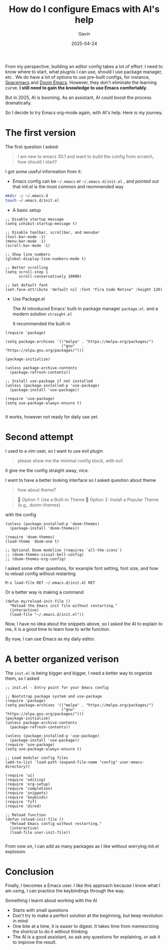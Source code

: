 #+TITLE: How do I configure Emacs with AI's help
#+DATE: 2025-04-24
#+TAGS[]: Emacs AI
#+AUTHOR: Gavin

From my perspective, building an editor config takes a lot of effort: I need to know where to start, what plugnis I can use, should I use package manager, etc.. We do have a lot of options to use pre-built configs, for instance, [[https://www.spacemacs.org/][Spacemacs]] and [[https://github.com/doomemacs/doomemacs][Doom Emacs]]. However, they don't eliminate the learning curve. *I still need to gain the knowledge to use Emacs comfortably*.

But in 2025, AI is booming. As an assistant, AI could boost the process dramatically.

So I decide to try Emacs org-mode again, with AI's help. Here is my journey.

* The first version

The first question I asked:

#+BEGIN_QUOTE
I am new to emacs 30.1 and want to build the config from scratch, how should I start?
#+END_QUOTE

I got some useful information from it:

+ Emacs config can be ~~/.emacs~ or ~~/.emacs.d/init.el~ , and pointed out that init.el is the most common and reommended way

#+BEGIN_SRC sh
mkdir -p ~/.emacs.d
touch ~/.emacs.d/init.el
#+END_SRC

+ A basic setup

#+BEGIN_SRC elisp
  ;; Disable startup message
  (setq inhibit-startup-message t)

  ;; Disable toolbar, scrollbar, and menubar
  (tool-bar-mode -1)
  (menu-bar-mode -1)
  (scroll-bar-mode -1)

  ;; Show line numbers
  (global-display-line-numbers-mode t)

  ;; Better scrolling
  (setq scroll-step 1
        scroll-conservatively 10000)

  ;; Set default font
  (set-face-attribute 'default nil :font "Fira Code Retina" :height 120)
#+END_SRC

+ Use Package.el

  The AI introduced Emacs' built-in package manager ~package.el~. and a modern solution ~straight.el~

  It recommended the built-in

#+BEGIN_SRC elisp
  (require 'package)

  (setq package-archives '(("melpa" . "https://melpa.org/packages/")
                           ("gnu"   . "https://elpa.gnu.org/packages/")))

  (package-initialize)

  (unless package-archive-contents
    (package-refresh-contents))

  ;; Install use-package if not installed
  (unless (package-installed-p 'use-package)
    (package-install 'use-package))

  (require 'use-package)
  (setq use-package-always-ensure t)

#+END_SRC

It works, however not ready for daily use yet.

* Second attempt

I used to a vim user, so I want to use evil plugin

#+BEGIN_QUOTE
please show me the minimal config block, with evil
#+END_QUOTE

it give me the config straight away, nice.

I want to have a better looking interface so I asked question about theme

#+BEGIN_QUOTE
how about theme?
#+END_QUOTE

#+BEGIN_QUOTE
🎨 Option 1: Use a Built-in Theme
🌈 Option 2: Install a Popular Theme (e.g., doom-themes)
#+END_QUOTE

with the config

#+BEGIN_SRC elisp
(unless (package-installed-p 'doom-themes)
  (package-install 'doom-themes))

(require 'doom-themes)
(load-theme 'doom-one t)

;; Optional Doom modeline (requires `all-the-icons`)
;; (doom-themes-visual-bell-config)
;; (doom-themes-org-config)
#+END_SRC

I asked some other questions, for example font setting, font size, and how to reload config without restarting

#+BEGIN_SRC elisp
M-x load-file RET ~/.emacs.d/init.el RET
#+END_SRC

Or a better way is making a command 

#+BEGIN_SRC elisp
  (defun my/reload-init-file ()
    "Reload the Emacs init file without restarting."
    (interactive)
    (load-file "~/.emacs.d/init.el"))
#+END_SRC

Now, I have no idea about the snippets above, so I asked the AI to explain to me, it is a good time to learn how to write function.

By now, I can use Emacs as my daily editor.

* A better organized verison

The ~init.el~ is being bigger and bigger, I need a better way to organize them, so I asked

#+begin_src elisp
;; init.el - Entry point for your Emacs config

;; Bootstrap package system and use-package
(require 'package)
(setq package-archives '(("melpa" . "https://melpa.org/packages/")
                         ("gnu"   . "https://elpa.gnu.org/packages/")))
(package-initialize)
(unless package-archive-contents
  (package-refresh-contents))

(unless (package-installed-p 'use-package)
  (package-install 'use-package))
(require 'use-package)
(setq use-package-always-ensure t)

;; Load modular config files
(add-to-list 'load-path (expand-file-name "config" user-emacs-directory))

(require 'ui)
(require 'editing)
(require 'org-setup)
(require 'completion)
(require 'snippets)
(require 'keybinds)
(require 'fzf)
(require 'dired)

;; Reload function
(defun reload-init-file ()
  "Reload Emacs config without restarting."
  (interactive)
  (load-file user-init-file))
 
#+end_src

From now on, I can add as many packages as I like without worrying init.el explosion.

* Conclusion

Finally, I becomes a Emacs user. I like this approach because I know what I am using, I can practice the keybindings through the way.

Something I learnt about working with the AI

+ Starts with small questions
+ Don't try to make a perfect solution at the beginning, but keep revolution in mind
+ One bite at a time, it is easier to digest. It takes time from memeorizing the shortcut to do it without thinking
+ The AI is a good assistant, so ask any questions for explaining, or ask it to improve the result.

